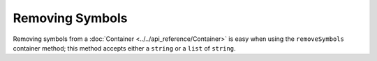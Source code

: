 Removing Symbols
======================

Removing symbols from a :doc:`Container <../../api_reference/Container>` 
is easy when using the ``removeSymbols`` 
container method; this method accepts either a ``string`` or a 
``list`` of ``string``.
